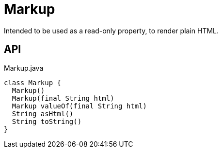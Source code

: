 = Markup
:Notice: Licensed to the Apache Software Foundation (ASF) under one or more contributor license agreements. See the NOTICE file distributed with this work for additional information regarding copyright ownership. The ASF licenses this file to you under the Apache License, Version 2.0 (the "License"); you may not use this file except in compliance with the License. You may obtain a copy of the License at. http://www.apache.org/licenses/LICENSE-2.0 . Unless required by applicable law or agreed to in writing, software distributed under the License is distributed on an "AS IS" BASIS, WITHOUT WARRANTIES OR  CONDITIONS OF ANY KIND, either express or implied. See the License for the specific language governing permissions and limitations under the License.

Intended to be used as a read-only property, to render plain HTML.

== API

[source,java]
.Markup.java
----
class Markup {
  Markup()
  Markup(final String html)
  Markup valueOf(final String html)
  String asHtml()
  String toString()
}
----

